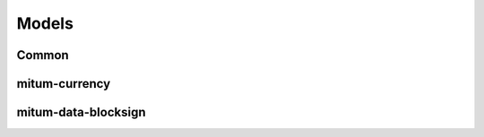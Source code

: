 Models
===========


Common
---------------


mitum-currency
---------------



mitum-data-blocksign
----------------------